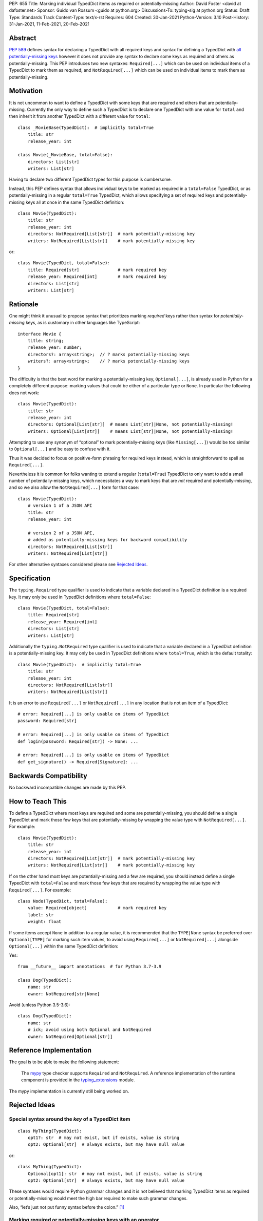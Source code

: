 PEP: 655
Title: Marking individual TypedDict items as required or potentially-missing
Author: David Foster <david at dafoster.net>
Sponsor: Guido van Rossum <guido at python.org>
Discussions-To: typing-sig at python.org
Status: Draft
Type: Standards Track
Content-Type: text/x-rst
Requires: 604
Created: 30-Jan-2021
Python-Version: 3.10
Post-History: 31-Jan-2021, 11-Feb-2021, 20-Feb-2021


Abstract
========

`PEP 589 <https://www.python.org/dev/peps/pep-0589/>`__ defines syntax
for declaring a TypedDict with all required keys and syntax for defining
a TypedDict with `all potentially-missing
keys <https://www.python.org/dev/peps/pep-0589/#totality>`__ however it
does not provide any syntax to declare some keys as required and others
as potentially-missing. This PEP introduces two new syntaxes:
``Required[...]`` which can be used on individual items of a
TypedDict to mark them as required, and
``NotRequired[...]`` which can be used on individual items
to mark them as potentially-missing.


Motivation
==========

It is not uncommon to want to define a TypedDict with some keys that are
required and others that are potentially-missing. Currently the only way
to define such a TypedDict is to declare one TypedDict with one value
for ``total`` and then inherit it from another TypedDict with a
different value for ``total``:

::

   class _MovieBase(TypedDict):  # implicitly total=True
       title: str
       release_year: int

   class Movie(_MovieBase, total=False):
       directors: List[str]
       writers: List[str]

Having to declare two different TypedDict types for this purpose is
cumbersome.

Instead, this PEP defines syntax that allows individual keys to be
marked as required in a ``total=False`` TypedDict, or as
potentially-missing in a regular ``total=True`` TypedDict, which allows
specifying a set of required keys and potentially-missing keys all at
once in the same TypedDict definition:

::

   class Movie(TypedDict):
       title: str
       release_year: int
       directors: NotRequired[List[str]]  # mark potentially-missing key
       writers: NotRequired[List[str]]    # mark potentially-missing key

or:

::

   class Movie(TypedDict, total=False):
       title: Required[str]               # mark required key
       release_year: Required[int]        # mark required key
       directors: List[str]
       writers: List[str]


Rationale
=========

One might think it unusual to propose syntax that prioritizes marking
*required* keys rather than syntax for *potentially-missing* keys, as is
customary in other languages like TypeScript:

::

   interface Movie {
       title: string;
       release_year: number;
       directors?: array<string>;  // ? marks potentially-missing keys
       writers?: array<string>;    // ? marks potentially-missing keys
   }

The difficulty is that the best word for marking a potentially-missing
key, ``Optional[...]``, is already used in Python for a completely
different purpose: marking values that could be either of a particular
type or ``None``. In particular the following does not work:

::

   class Movie(TypedDict):
       title: str
       release_year: int
       directors: Optional[List[str]]  # means List[str]|None, not potentially-missing!
       writers: Optional[List[str]]    # means List[str]|None, not potentially-missing!

Attempting to use any synonym of “optional” to mark potentially-missing
keys (like ``Missing[...]``) would be too similar to ``Optional[...]``
and be easy to confuse with it.

Thus it was decided to focus on positive-form phrasing for required keys
instead, which is straightforward to spell as ``Required[...]``.

Nevertheless it is common for folks wanting to extend a regular
(``total=True``) TypedDict to only want to add a small number of
potentially-missing keys, which necessitates a way to mark keys that are
*not* required and potentially-missing, and so we also allow the
``NotRequired[...]`` form for that case:

::

   class Movie(TypedDict):
       # version 1 of a JSON API
       title: str
       release_year: int

       # version 2 of a JSON API,
       # added as potentially-missing keys for backward compatibility
       directors: NotRequired[List[str]]
       writers: NotRequired[List[str]]

For other alternative syntaxes considered please see `Rejected Ideas`_.


Specification
=============

The ``typing.Required`` type qualifier is used to indicate that a
variable declared in a TypedDict definition is a required key. It may
only be used in TypedDict definitions where ``total=False``:

::

   class Movie(TypedDict, total=False):
       title: Required[str]
       release_year: Required[int]
       directors: List[str]
       writers: List[str]

Additionally the ``typing.NotRequired`` type qualifier is used to
indicate that a variable declared in a TypedDict definition is a
potentially-missing key. It may only be used in TypedDict definitions
where ``total=True``, which is the default totality:

::

   class Movie(TypedDict):  # implicitly total=True
       title: str
       release_year: int
       directors: NotRequired[List[str]]
       writers: NotRequired[List[str]]

It is an error to use ``Required[...]`` or ``NotRequired[...]`` in any
location that is not an item of a TypedDict:

::

   # error: Required[...] is only usable on items of TypedDict
   password: Required[str]

   # error: Required[...] is only usable on items of TypedDict
   def login(password: Required[str]) -> None: ...

   # error: Required[...] is only usable on items of TypedDict
   def get_signature() -> Required[Signature]: ...


Backwards Compatibility
=======================

No backward incompatible changes are made by this PEP.


How to Teach This
=================

To define a TypedDict where most keys are required and some are
potentially-missing, you should define a single TypedDict and mark those
few keys that are potentially-missing by wrapping the value type with
``NotRequired[...]``. For example:

::

   class Movie(TypedDict):
       title: str
       release_year: int
       directors: NotRequired[List[str]]  # mark potentially-missing key
       writers: NotRequired[List[str]]    # mark potentially-missing key

If on the other hand most keys are potentially-missing and a few are
required, you should instead define a single TypedDict with
``total=False`` and mark those few keys that are required by wrapping
the value type with ``Required[...]``. For example:

::

   class Node(TypedDict, total=False):
       value: Required[object]            # mark required key
       label: str
       weight: float

If some items accept ``None`` in addition to a regular value, it is
recommended that the ``TYPE|None`` syntax be preferred over
``Optional[TYPE]`` for marking such item values, to avoid using
``Required[...]`` or ``NotRequired[...]`` alongside ``Optional[...]``
within the same TypedDict definition:

Yes:

::

   from __future__ import annotations  # for Python 3.7-3.9

   class Dog(TypedDict):
       name: str
       owner: NotRequired[str|None]

Avoid (unless Python 3.5-3.6):

::

   class Dog(TypedDict):
       name: str
       # ick; avoid using both Optional and NotRequired
       owner: NotRequired[Optional[str]]


Reference Implementation
========================

The goal is to be able to make the following statement:

    The `mypy <http://www.mypy-lang.org/>`__ type checker supports
    ``Required`` and ``NotRequired``. A reference implementation of the
    runtime component is provided in the
    `typing_extensions <https://github.com/python/typing/tree/master/typing_extensions>`__
    module.

The mypy implementation is currently still being worked on.


Rejected Ideas
==============

Special syntax around the *key* of a TypedDict item
---------------------------------------------------

::

   class MyThing(TypedDict):
       opt1?: str  # may not exist, but if exists, value is string
       opt2: Optional[str]  # always exists, but may have null value

or:

::

   class MyThing(TypedDict):
       Optional[opt1]: str  # may not exist, but if exists, value is string
       opt2: Optional[str]  # always exists, but may have null value

These syntaxes would require Python grammar changes and it is not
believed that marking TypedDict items as required or potentially-missing
would meet the high bar required to make such grammar changes.

Also, “let’s just not put funny syntax before the colon.” [1]_


Marking required or potentially-missing keys with an operator
-------------------------------------------------------------

We could use unary ``+`` as shorthand to mark a required key, unary
``-`` to mark a potentially-missing key, or unary ``~`` to mark a key
with opposite-of-normal totality:

::

   class MyThing(TypedDict, total=False):
       req1: +int    # + means a required key, or Required[...]
       opt1: str
       req2: +float

   class MyThing(TypedDict):
       req1: int
       opt1: -str    # - means a potentially-missing key, or NotRequired[...]
       req2: float

   class MyThing(TypedDict):
       req1: int
       opt1: ~str    # ~ means a opposite-of-normal-totality key
       req2: float

Such operators could be implemented on ``type`` via the ``__pos__``,
``__neg__`` and ``__invert__`` special methods without modifying the
grammar.

It was decided that it would be prudent to introduce longform syntax
(i.e. ``Required[...]`` and ``NotRequired[...]``) before introducing
any shortform syntax. Future PEPs may reconsider introducing this
or other shortform syntax options.


Marking absence of a value with a special constant
--------------------------------------------------

We could introduce a new type-level constant which signals the absence
of a value when used as a union member, similar to JavaScript’s
``undefined`` type, perhaps called ``Missing``:

::

   class MyThing(TypedDict):
       req1: int
       opt1: str|Missing
       req2: float

Such a ``Missing`` constant could also be used for other scenarios such
as the type of a variable which is only conditionally defined:

::

   class MyClass:
       attr: int|Missing
       
       def __init__(self, set_attr: bool) -> None:
           if set_attr:
               self.attr = 10

::

   def foo(set_attr: bool) -> None:
       if set_attr:
           attr = 10
       reveal_type(attr)  # int|Missing

Misalignment with how unions apply to values
''''''''''''''''''''''''''''''''''''''''''''

However this use of ``...|Missing``, equivalent to
``Union[..., Missing]``, doesn’t align well with what a union normally
means: ``Union[...]`` always describes the type of a *value* that is
present. By contrast missingness or non-totality is a property of a
*variable* instead. Current precedent for marking properties of a
variable include ``Final[...]`` and ``ClassVar[...]``, which the
proposal for ``Required[...]`` is aligned with.

Misalignment with how unions are subdivided
'''''''''''''''''''''''''''''''''''''''''''

Furthermore the use of ``Union[..., Missing]`` doesn’t align with the
usual ways that union values are broken down: Normally you can eliminate
components of a union type using ``isinstance`` checks:

::

   class Packet:
       data: Union[str, bytes]

   def send_data(packet: Packet) -> None:
       if isinstance(packet.data, str):
           reveal_type(packet.data)  # str
           packet_bytes = packet.data.encode('utf-8')
       else:
           reveal_type(packet.data)  # bytes
           packet_bytes = packet.data
       socket.send(packet_bytes)

However if we were to allow ``Union[..., Missing]`` you’d either have to
eliminate the ``Missing`` case with ``hasattr`` for object attributes:

::

   class Packet:
       data: Union[str, Missing]

   def send_data(packet: Packet) -> None:
       if hasattr(packet, 'data'):
           reveal_type(packet.data)  # str
           packet_bytes = packet.data.encode('utf-8')
       else:
           reveal_type(packet.data)  # Missing? error?
           packet_bytes = b''
       socket.send(packet_bytes)

or a check against ``locals()`` for local variables:

::

   def send_data(packet_data: Optional[str]) -> None:
       packet_bytes: Union[str, Missing]
       if packet_data is not None:
           packet_bytes = packet.data.encode('utf-8')
       
       if 'packet_bytes' in locals():
           reveal_type(packet_bytes)  # bytes
           socket.send(packet_bytes)
       else:
           reveal_type(packet_bytes)  # Missing? error?

or a check via other means, such as against ``globals()`` for global
variables:

::

   warning: Union[str, Missing]
   import sys
   if sys.version_info < (3, 6):
       warning = 'Your version of Python is unsupported!'

   if 'warning' in globals():
       reveal_type(warning)  # str
       print(warning)
   else:
       reveal_type(warning)  # Missing? error?

Weird and inconsistent. ``Missing`` is not really a value at all; it’s
an absence of definition and such an absence should be treated
specially.

Difficult to implement
''''''''''''''''''''''

Eric Traut from the Pyright type checker team has stated that
implementing a ``Union[..., Missing]``-style syntax would be
difficult. [2]_

Introduces a second null-like value into Python
'''''''''''''''''''''''''''''''''''''''''''''''

Defining a new ``Missing`` type-level constant would be very close to
introducing a new ``Missing`` value-level constant at runtime, creating
a second null-like runtime value in addition to ``None``. Having two
different null-like constants in Python (``None`` and ``Missing``) would
be confusing. Many newcomers to JavaScript already have difficulty
distinguishing between its analogous constants ``null`` and
``undefined``.


Replace Optional with Nullable. Repurpose Optional to mean “optional item”.
---------------------------------------------------------------------------

``Optional[...]`` is too ubiquitous to deprecate. Although use of it
*may* fade over time in favor of the ``T|None`` syntax specified by `PEP
604 <https://www.python.org/dev/peps/pep-0604/>`__.


Change Optional to mean “optional item” in certain contexts instead of “nullable”
---------------------------------------------------------------------------------

Consider the use of a special flag on a TypedDict definition to alter
the interpretation of ``Optional`` inside the TypedDict to mean
“optional item” rather than its usual meaning of “nullable”:

::

   class MyThing(TypedDict, optional_as_missing=True):
       req1: int
       opt1: Optional[str]

or:

::

   class MyThing(TypedDict, optional_as_nullable=False):
       req1: int
       opt1: Optional[str]

This would add more confusion for users because it would mean that in
*some* contexts the meaning of ``Optional[...]`` is different than in
other contexts, and it would be easy to overlook the flag.


Various synonyms for “potentially-missing item”
-----------------------------------------------

-  Omittable – too easy to confuse with optional
-  OptionalItem, OptionalKey – two words; too easy to confuse with
   optional
-  MayExist, MissingOk – two words
-  Droppable – too similar to Rust’s ``Drop``, which means something
   different
-  Potential – too vague
-  Open – sounds like applies to an entire structure rather then to an
   item
-  Excludable
-  Checked


References
==========

.. [1] https://mail.python.org/archives/list/typing-sig@python.org/message/4I3GPIWDUKV6GUCHDMORGUGRE4F4SXGR/

.. [2] https://mail.python.org/archives/list/typing-sig@python.org/message/S2VJSVG6WCIWPBZ54BOJPG56KXVSLZK6/


Copyright
=========

This document is placed in the public domain or under the
CC0-1.0-Universal license, whichever is more permissive.


..
   Local Variables:
   mode: indented-text
   indent-tabs-mode: nil
   sentence-end-double-space: t
   fill-column: 70
   coding: utf-8
   End:
